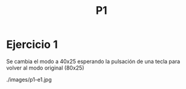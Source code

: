 #+TITLE: P1

* Ejercicio 1
Se cambia el modo a 40x25 esperando la pulsación de una tecla para volver al modo original (80x25)

./images/p1-e1.jpg
